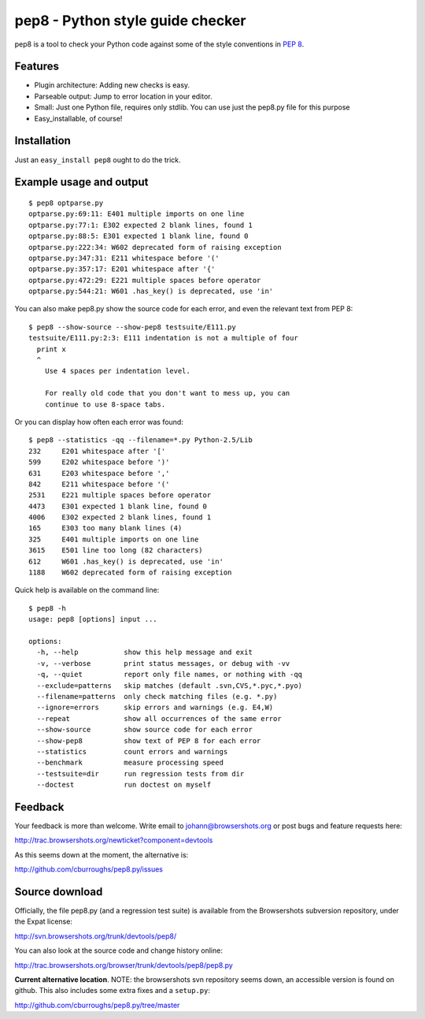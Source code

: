 pep8 - Python style guide checker
=================================

pep8 is a tool to check your Python code against some of the style conventions
in `PEP 8`_.

.. _PEP 8: http://www.python.org/dev/peps/pep-0008/


Features
--------

* Plugin architecture: Adding new checks is easy.

* Parseable output: Jump to error location in your editor.

* Small: Just one Python file, requires only stdlib.  You can use just the
  pep8.py file for this purpose

* Easy_installable, of course!


Installation
------------

Just an ``easy_install pep8`` ought to do the trick.


Example usage and output
------------------------

::

  $ pep8 optparse.py
  optparse.py:69:11: E401 multiple imports on one line
  optparse.py:77:1: E302 expected 2 blank lines, found 1
  optparse.py:88:5: E301 expected 1 blank line, found 0
  optparse.py:222:34: W602 deprecated form of raising exception
  optparse.py:347:31: E211 whitespace before '('
  optparse.py:357:17: E201 whitespace after '{'
  optparse.py:472:29: E221 multiple spaces before operator
  optparse.py:544:21: W601 .has_key() is deprecated, use 'in'

You can also make pep8.py show the source code for each error, and
even the relevant text from PEP 8::

  $ pep8 --show-source --show-pep8 testsuite/E111.py
  testsuite/E111.py:2:3: E111 indentation is not a multiple of four
    print x
    ^
      Use 4 spaces per indentation level.

      For really old code that you don't want to mess up, you can
      continue to use 8-space tabs.

Or you can display how often each error was found::

  $ pep8 --statistics -qq --filename=*.py Python-2.5/Lib
  232     E201 whitespace after '['
  599     E202 whitespace before ')'
  631     E203 whitespace before ','
  842     E211 whitespace before '('
  2531    E221 multiple spaces before operator
  4473    E301 expected 1 blank line, found 0
  4006    E302 expected 2 blank lines, found 1
  165     E303 too many blank lines (4)
  325     E401 multiple imports on one line
  3615    E501 line too long (82 characters)
  612     W601 .has_key() is deprecated, use 'in'
  1188    W602 deprecated form of raising exception

Quick help is available on the command line::

  $ pep8 -h
  usage: pep8 [options] input ...

  options:
    -h, --help           show this help message and exit
    -v, --verbose        print status messages, or debug with -vv
    -q, --quiet          report only file names, or nothing with -qq
    --exclude=patterns   skip matches (default .svn,CVS,*.pyc,*.pyo)
    --filename=patterns  only check matching files (e.g. *.py)
    --ignore=errors      skip errors and warnings (e.g. E4,W)
    --repeat             show all occurrences of the same error
    --show-source        show source code for each error
    --show-pep8          show text of PEP 8 for each error
    --statistics         count errors and warnings
    --benchmark          measure processing speed
    --testsuite=dir      run regression tests from dir
    --doctest            run doctest on myself


Feedback
--------

Your feedback is more than welcome. Write email to
johann@browsershots.org or post bugs and feature requests here:

http://trac.browsershots.org/newticket?component=devtools

As this seems down at the moment, the alternative is:

http://github.com/cburroughs/pep8.py/issues


Source download
---------------

Officially, the file pep8.py (and a regression test suite) is available from
the Browsershots subversion repository, under the Expat license:

http://svn.browsershots.org/trunk/devtools/pep8/

You can also look at the source code and change history online:

http://trac.browsershots.org/browser/trunk/devtools/pep8/pep8.py

**Current alternative location**. NOTE: the browsershots svn repository seems
down, an accessible version is found on github.  This also includes some
extra fixes and a ``setup.py``:

http://github.com/cburroughs/pep8.py/tree/master


